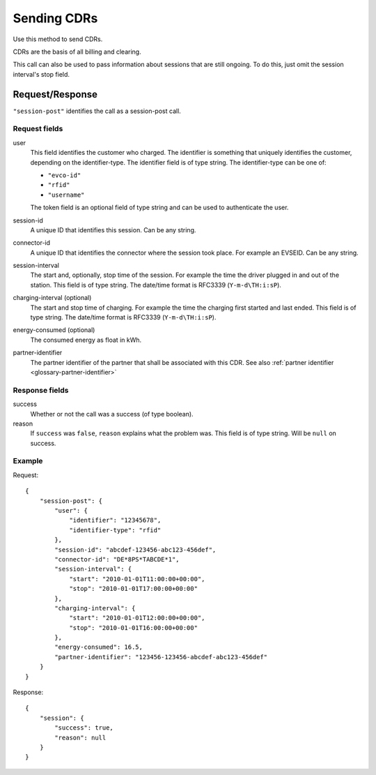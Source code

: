 .. highlight:: js

.. _cpo-cdr-docs:

Sending CDRs
============

Use this method to send CDRs.

CDRs are the basis of all billing and clearing.

This call can also be used to pass information about sessions that are still ongoing.
To do this, just omit the session interval's stop field.

Request/Response
----------------

``"session-post"`` identifies the call as a session-post call.

Request fields
~~~~~~~~~~~~~~

user
    This field identifies the customer who charged. The identifier is something that uniquely identifies the customer, depending on the identifier-type. The identifier field is of type string.
    The identifier-type can be one of:

    * ``"evco-id"``
    * ``"rfid"``
    * ``"username"``

    The token field is an optional field of type string and can be used to authenticate the user.
session-id
    A unique ID that identifies this session. Can be any string.
connector-id
    A unique ID that identifies the connector where the session took place. For example an EVSEID. Can be any string.
session-interval
    The start and, optionally, stop time of the session. For example the time the driver plugged in and out of the station. This field is of type string.
    The date/time format is RFC3339 (``Y-m-d\TH:i:sP``).
charging-interval (optional)
    The start and stop time of charging. For example the time the charging first started and last ended. This field is of type string.
    The date/time format is RFC3339 (``Y-m-d\TH:i:sP``).
energy-consumed (optional)
    The consumed energy as float in kWh.
partner-identifier
    The partner identifier of the partner that shall be associated with this CDR.
    See also :ref:`partner identifier <glossary-partner-identifier>`

Response fields
~~~~~~~~~~~~~~~

success
    Whether or not the call was a success (of type boolean).
reason
    If ``success`` was ``false``, ``reason`` explains what the problem was. This field is of type string. Will be ``null`` on success.

Example
~~~~~~~

Request::

    {
        "session-post": {
            "user": {
                "identifier": "12345678",
                "identifier-type": "rfid"
            },
            "session-id": "abcdef-123456-abc123-456def",
            "connector-id": "DE*8PS*TABCDE*1",
            "session-interval": {
                "start": "2010-01-01T11:00:00+00:00",
                "stop": "2010-01-01T17:00:00+00:00"
            },
            "charging-interval": {
                "start": "2010-01-01T12:00:00+00:00",
                "stop": "2010-01-01T16:00:00+00:00"
            },
            "energy-consumed": 16.5,
            "partner-identifier": "123456-123456-abcdef-abc123-456def"
        }
    }

Response::

    {
        "session": {
            "success": true,
            "reason": null
        }
    }

.. todo:: Section "After a Session has finished"
.. todo:: Section "While a Session is running"
